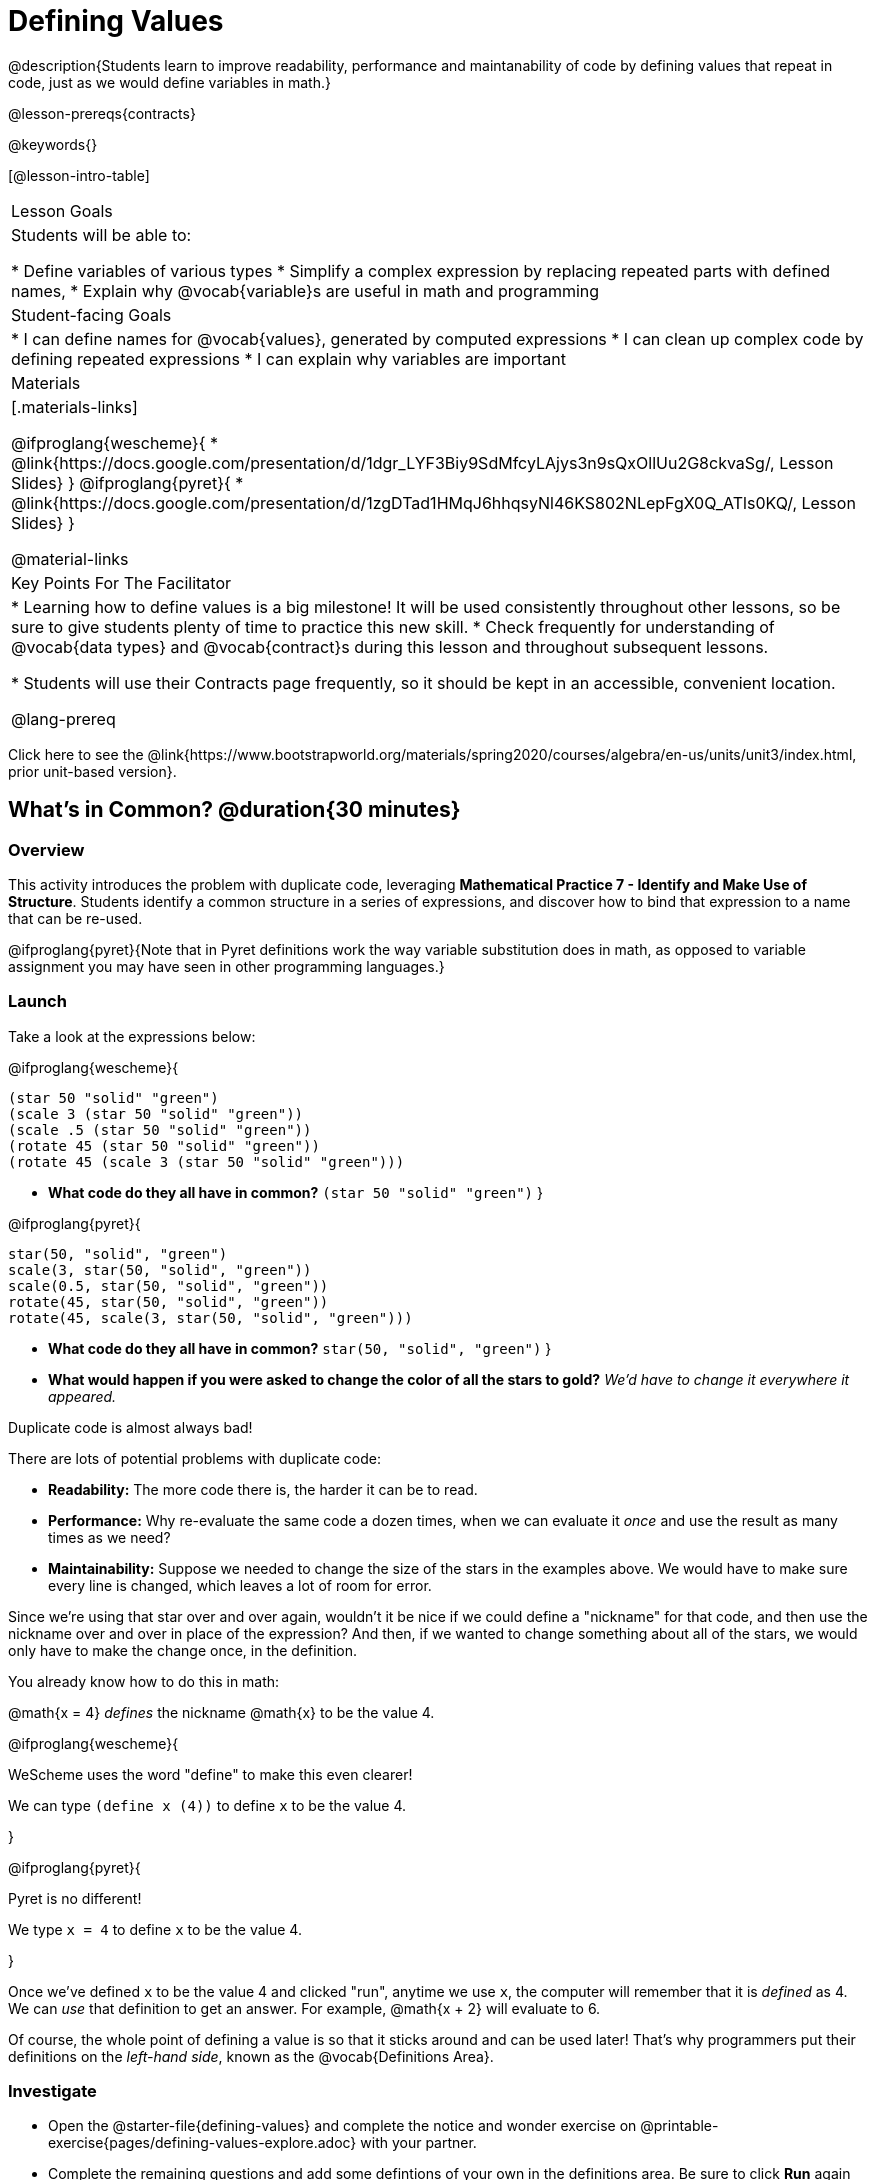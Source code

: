 = Defining Values

@description{Students learn to improve readability, performance and maintanability of code by defining values that repeat in code, just as we would define variables in math.}

@lesson-prereqs{contracts}

@keywords{}

[@lesson-intro-table]
|===
| Lesson Goals
| Students will be able to:

* Define variables of various types
* Simplify a complex expression by replacing repeated parts with defined names,
* Explain why @vocab{variable}s are useful in math and programming

| Student-facing Goals
|
* I can define names for @vocab{values}, generated by computed expressions
* I can clean up complex code by defining repeated expressions
* I can explain why variables are important

| Materials
|[.materials-links]

@ifproglang{wescheme}{
* @link{https://docs.google.com/presentation/d/1dgr_LYF3Biy9SdMfcyLAjys3n9sQxOllUu2G8ckvaSg/, Lesson Slides}
}
@ifproglang{pyret}{
* @link{https://docs.google.com/presentation/d/1zgDTad1HMqJ6hhqsyNl46KS802NLepFgX0Q_ATls0KQ/, Lesson Slides}
}

@material-links

| Key Points For The Facilitator
|
* Learning how to define values is a big milestone! It will be used consistently throughout other lessons, so be sure to give students plenty of time to practice this new skill.
* Check frequently for understanding of @vocab{data types} and @vocab{contract}s during this lesson and throughout subsequent lessons.

* Students will use their Contracts page frequently, so it should be kept in an accessible, convenient location.

@lang-prereq

|===

[.old-materials]
Click here to see the @link{https://www.bootstrapworld.org/materials/spring2020/courses/algebra/en-us/units/unit3/index.html, prior unit-based version}.

== What's in Common? @duration{30 minutes}

=== Overview
This activity introduces the problem with duplicate code, leveraging *Mathematical Practice 7 - Identify and Make Use of Structure*. Students identify a common structure in a series of expressions, and discover how to bind that expression to a name that can be re-used.

@ifproglang{pyret}{Note that in Pyret definitions work the way variable substitution does in math, as opposed to variable assignment you may have seen in other programming languages.}

=== Launch

Take a look at the expressions below:

@ifproglang{wescheme}{

```
(star 50 "solid" "green")
(scale 3 (star 50 "solid" "green"))
(scale .5 (star 50 "solid" "green"))
(rotate 45 (star 50 "solid" "green"))
(rotate 45 (scale 3 (star 50 "solid" "green")))
```

- *What code do they all have in common?*
`(star 50 "solid" "green")`
}

@ifproglang{pyret}{
```
star(50, "solid", "green")
scale(3, star(50, "solid", "green"))
scale(0.5, star(50, "solid", "green"))
rotate(45, star(50, "solid", "green"))
rotate(45, scale(3, star(50, "solid", "green")))
```

- *What code do they all have in common?*
`star(50, "solid", "green")`
}

- *What would happen if you were asked to change the color of all the stars to gold?*
_We'd have to change it everywhere it appeared._

[.lesson-point]
Duplicate code is almost always bad!

There are lots of potential problems with duplicate code:

- *Readability:* The more code there is, the harder it can be to read.
- *Performance:* Why re-evaluate the same code a dozen times, when we can evaluate it _once_ and use the result as many times as we need?
- *Maintainability:* Suppose we needed to change the size of the stars in the examples above. We would have to make sure every line is changed, which leaves a lot of room for error.

Since we're using that star over and over again, wouldn't it be nice if we could define a "nickname" for that code, and then use the nickname over and over in place of the expression? And then, if we wanted to change something about all of the stars, we would only have to make the change once, in the definition.

--
You already know how to do this in math:

[.indentedpara]
@math{x = 4} _defines_ the nickname @math{x} to be the value 4.
--

@ifproglang{wescheme}{
--
WeScheme uses the word "define" to make this even clearer!

[.indentedpara]
We can type `(define x (4))` to define `x` to be the value 4.
--
}

@ifproglang{pyret}{
--
Pyret is no different!

[.indentedpara]
We type `x = 4` to define `x` to be the value 4.
--
}

Once we've defined `x` to be the value 4 and clicked "run", anytime we use `x`, the computer will remember that it is _defined_ as 4.  We can _use_ that definition to get an answer. For example, @math{x + 2} will evaluate to 6.

Of course, the whole point of defining a value is so that it sticks around and can be used later! That's why programmers put their definitions on the _left-hand side_, known as the @vocab{Definitions Area}.

=== Investigate



[.lesson-instruction]
- Open the @starter-file{defining-values} and complete the notice and wonder exercise on @printable-exercise{pages/defining-values-explore.adoc} with your partner.
- Complete the remaining questions and add some defintions of your own in the definitions area. Be sure to click *Run* again before you try testing them out.

=== Synthesize

- *What data types can we define values for?*
_All of them - Number, String, Image_

- What values did you decide to define? When might they be useful?


[.strategy-box, cols="1", grid="none", stripes="none"]
|===
|
@span{.title}{Support for English Language Learners}

MLR 8 - Discussion Supports: As students discuss, rephrase responses as questions and encourage precision in the words being used to reinforce the meanings behind some of the programming-specific language, such as "define" and "value".
|===

== Using Defined Values

=== Overview
Now that we know _how_ to define values, we've got two more things to consider:

* When it would be _useful_ to define them
* How to _use_ them once we have

=== Launch

Have students open to @printable-exercise{chinese-flag.adoc}. It will direct them to open the
@starter-file{flags-china}
} once they complete the first half of the questions on the page.

=== Investigate

- Have students open the editor and type @show{(sexp->code '(radial-star 30 20 50 "solid" "yellow"))} into the interactions area and click run.
- Have students work in the Definitions area to define a value `sun` to be the image @show{(sexp->code '(radial-star 30 20 50 "solid" "yellow"))}.

[.lesson-instruction]
--
- Turn to @printable-exercise{pages/coe-why-define-values.adoc}.  The first row of the table has been completed for you. Could I get a volunteer to explain what they see happening in that first row?
--

- Have students complete the page and test their code in the editor.

=== Synthesize

- *Why is defining values useful?*
_Lets the programmer reuse code, saves time, lets the programmer make changes easily, allows us to more easily use elements inside other functions_

== Additional Exercises:

* @printable-exercise{pages/writing-code-using-defined-values.adoc}
@ifproglang{wescheme}{
* @opt-online-exercise{https://teacher.desmos.com/activitybuilder/custom/5ff46882e3b4660c751f707e?collections=5fbecc2b40d7aa0d844956f0, Matching Code to Images using overlay & put-image}
}
@ifproglang{pyret}{
* @opt-online-exercise{https://teacher.desmos.com/activitybuilder/custom/5fc90f1289c78e0d2a5bccfc, Matching Code to Images using overlay & put-image}
}

